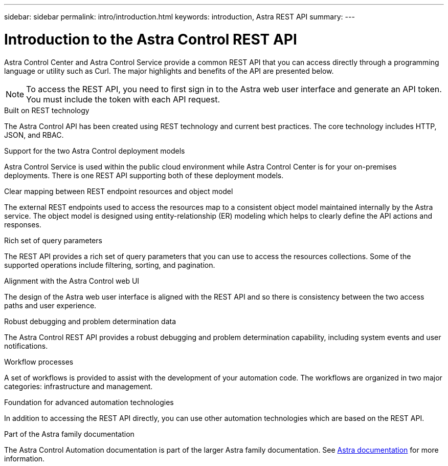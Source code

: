 ---
sidebar: sidebar
permalink: intro/introduction.html
keywords: introduction, Astra REST API
summary:
---

= Introduction to the Astra Control REST API
:hardbreaks:
:nofooter:
:icons: font
:linkattrs:
:imagesdir: ./media/

[.lead]
Astra Control Center and Astra Control Service provide a common REST API that you can access directly through a programming language or utility such as Curl. The major highlights and benefits of the API are presented below.

[NOTE]
To access the REST API, you need to first sign in to the Astra web user interface and generate an API token. You must include the token with each API request.

.Built on REST technology

The Astra Control API has been created using REST technology and current best practices. The core technology includes HTTP, JSON, and RBAC.

.Support for the two Astra Control deployment models

Astra Control Service is used within the public cloud environment while Astra Control Center is for your on-premises deployments. There is one REST API supporting both of these deployment models.

.Clear mapping between REST endpoint resources and object model

The external REST endpoints used to access the resources map to a consistent object model maintained internally by the Astra service. The object model is designed using entity-relationship (ER) modeling which helps to clearly define the API actions and responses.

.Rich set of query parameters

The REST API provides a rich set of query parameters that you can use to access the resources collections. Some of the supported operations include filtering, sorting, and pagination.

.Alignment with the Astra Control web UI

The design of the Astra web user interface is aligned with the REST API and so there is consistency between the two access paths and user experience.

.Robust debugging and problem determination data

The Astra Control REST API provides a robust debugging and problem determination capability, including system events and user notifications.

.Workflow processes

A set of workflows is provided to assist with the development of your automation code. The workflows are organized in two major categories: infrastructure and management.

.Foundation for advanced automation technologies

In addition to accessing the REST API directly, you can use other automation technologies which are based on the REST API.

.Part of the Astra family documentation

The Astra Control Automation documentation is part of the larger Astra family documentation. See https://docs.netapp.com/us-en/astra-family/[Astra documentation^] for more information.
